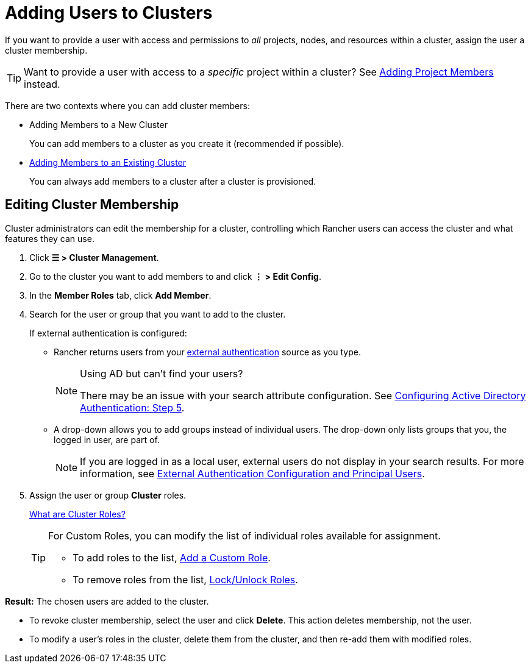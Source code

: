 = Adding Users to Clusters

If you want to provide a user with access and permissions to _all_ projects, nodes, and resources within a cluster, assign the user a cluster membership.

[TIP]
====

Want to provide a user with access to a _specific_ project within a cluster? See xref:rancher-admin/users/add-to-projects.adoc[Adding Project Members] instead.
====


There are two contexts where you can add cluster members:

* Adding Members to a New Cluster
+
You can add members to a cluster as you create it (recommended if possible).

* <<_editing_cluster_membership,Adding Members to an Existing Cluster>>
+
You can always add members to a cluster after a cluster is provisioned.

== Editing Cluster Membership

Cluster administrators can edit the membership for a cluster, controlling which Rancher users can access the cluster and what features they can use.

. Click *☰ > Cluster Management*.
. Go to the cluster you want to add members to and click *⋮ > Edit Config*.
. In the *Member Roles* tab, click *Add Member*.
. Search for the user or group that you want to add to the cluster.
+
If external authentication is configured:

 ** Rancher returns users from your xref:rancher-admin/users/authn-and-authz/authn-and-authz.adoc[external authentication] source as you type.
+

[NOTE]
.Using AD but can't find your users?
====
There may be an issue with your search attribute configuration. See xref:rancher-admin/users/authn-and-authz/configure-active-directory.adoc[Configuring Active Directory Authentication: Step 5].
====


 ** A drop-down allows you to add groups instead of individual users. The drop-down only lists groups that you, the logged in user, are part of.
+

[NOTE]
====
If you are logged in as a local user, external users do not display in your search results. For more information, see xref:rancher-admin/users/authn-and-authz/authn-and-authz.adoc#_external_authentication_configuration_and_principal_users[External Authentication Configuration and Principal Users].
====


. Assign the user or group *Cluster* roles.
+
xref:rancher-admin/users/authn-and-authz/manage-role-based-access-control-rbac/cluster-and-project-roles.adoc[What are Cluster Roles?]
+

[TIP]
====
For Custom Roles, you can modify the list of individual roles available for assignment.

* To add roles to the list, xref:rancher-admin/users/authn-and-authz/manage-role-based-access-control-rbac/custom-roles.adoc[Add a Custom Role].
* To remove roles from the list, xref:rancher-admin/users/authn-and-authz/manage-role-based-access-control-rbac/locked-roles.adoc[Lock/Unlock Roles].
====


*Result:* The chosen users are added to the cluster.

* To revoke cluster membership, select the user and click *Delete*. This action deletes membership, not the user.
* To modify a user's roles in the cluster, delete them from the cluster, and then re-add them with modified roles.
